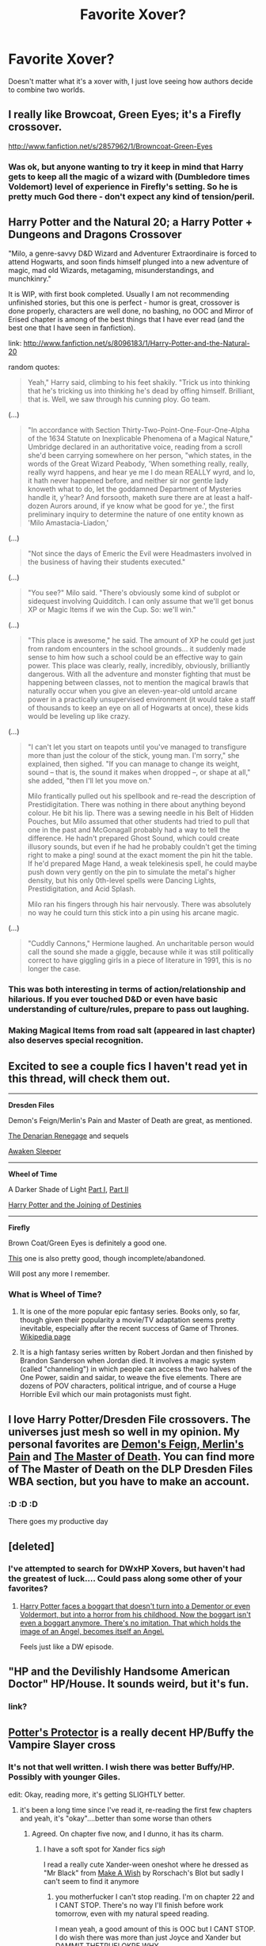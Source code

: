 #+TITLE: Favorite Xover?

* Favorite Xover?
:PROPERTIES:
:Author: justalright
:Score: 6
:DateUnix: 1366347352.0
:DateShort: 2013-Apr-19
:END:
Doesn't matter what it's a xover with, I just love seeing how authors decide to combine two worlds.


** I really like Browcoat, Green Eyes; it's a Firefly crossover.

[[http://www.fanfiction.net/s/2857962/1/Browncoat-Green-Eyes]]
:PROPERTIES:
:Author: atomicmonkey
:Score: 9
:DateUnix: 1366358483.0
:DateShort: 2013-Apr-19
:END:

*** Was ok, but anyone wanting to try it keep in mind that Harry gets to keep all the magic of a wizard with (Dumbledore times Voldemort) level of experience in Firefly's setting. So he is pretty much God there - don't expect any kind of tension/peril.
:PROPERTIES:
:Author: flupo42
:Score: 5
:DateUnix: 1366384837.0
:DateShort: 2013-Apr-19
:END:


** Harry Potter and the Natural 20; a Harry Potter + Dungeons and Dragons Crossover

"Milo, a genre-savvy D&D Wizard and Adventurer Extraordinaire is forced to attend Hogwarts, and soon finds himself plunged into a new adventure of magic, mad old Wizards, metagaming, misunderstandings, and munchkinry."

It is WIP, with first book completed. Usually I am not recommending unfinished stories, but this one is perfect - humor is great, crossover is done properly, characters are well done, no bashing, no OOC and Mirror of Erised chapter is among of the best things that I have ever read (and the best one that I have seen in fanfiction).

link: [[http://www.fanfiction.net/s/8096183/1/Harry-Potter-and-the-Natural-20]]

random quotes:

#+begin_quote
  Yeah," Harry said, climbing to his feet shakily. "Trick us into thinking that he's tricking us into thinking he's dead by offing himself. Brilliant, that is. Well, we saw through his cunning ploy. Go team.
#+end_quote

(...)

#+begin_quote
  "In accordance with Section Thirty-Two-Point-One-Four-One-Alpha of the 1634 Statute on Inexplicable Phenomena of a Magical Nature," Umbridge declared in an authoritative voice, reading from a scroll she'd been carrying somewhere on her person, "which states, in the words of the Great Wizard Peabody, 'When something really, really, really wyrd happens, and hear ye me I do mean REALLY wyrd, and lo, it hath never happened before, and neither sir nor gentle lady knoweth what to do, let the goddamned Department of Mysteries handle it, y'hear? And forsooth, maketh sure there are at least a half-dozen Aurors around, if ye know what be good for ye.', the first preliminary inquiry to determine the nature of one entity known as 'Milo Amastacia-Liadon,'
#+end_quote

(...)

#+begin_quote
  "Not since the days of Emeric the Evil were Headmasters involved in the business of having their students executed."
#+end_quote

(...)

#+begin_quote
  "You see?" Milo said. "There's obviously some kind of subplot or sidequest involving Quidditch. I can only assume that we'll get bonus XP or Magic Items if we win the Cup. So: we'll win."
#+end_quote

(...)

#+begin_quote
  "This place is awesome," he said. The amount of XP he could get just from random encounters in the school grounds... it suddenly made sense to him how such a school could be an effective way to gain power. This place was clearly, really, incredibly, obviously, brilliantly dangerous. With all the adventure and monster fighting that must be happening between classes, not to mention the magical brawls that naturally occur when you give an eleven-year-old untold arcane power in a practically unsupervised environment (it would take a staff of thousands to keep an eye on all of Hogwarts at once), these kids would be leveling up like crazy.
#+end_quote

(...)

#+begin_quote
  "I can't let you start on teapots until you've managed to transfigure more than just the colour of the stick, young man. I'm sorry," she explained, then sighed. "If you can manage to change its weight, sound -- that is, the sound it makes when dropped --, or shape at all," she added, "then I'll let you move on."

  Milo frantically pulled out his spellbook and re-read the description of Prestidigitation. There was nothing in there about anything beyond colour. He bit his lip. There was a sewing needle in his Belt of Hidden Pouches, but Milo assumed that other students had tried to pull that one in the past and McGonagall probably had a way to tell the difference. He hadn't prepared Ghost Sound, which could create illusory sounds, but even if he had he probably couldn't get the timing right to make a ping! sound at the exact moment the pin hit the table. If he'd prepared Mage Hand, a weak telekinesis spell, he could maybe push down very gently on the pin to simulate the metal's higher density, but his only 0th-level spells were Dancing Lights, Prestidigitation, and Acid Splash.

  Milo ran his fingers through his hair nervously. There was absolutely no way he could turn this stick into a pin using his arcane magic.
#+end_quote

(...)

#+begin_quote
  "Cuddly Cannons," Hermione laughed. An uncharitable person would call the sound she made a giggle, because while it was still politically correct to have giggling girls in a piece of literature in 1991, this is no longer the case.
#+end_quote
:PROPERTIES:
:Author: Bulwersator
:Score: 4
:DateUnix: 1366368226.0
:DateShort: 2013-Apr-19
:END:

*** This was both interesting in terms of action/relationship and hilarious. If you ever touched D&D or even have basic understanding of culture/rules, prepare to pass out laughing.
:PROPERTIES:
:Author: flupo42
:Score: 2
:DateUnix: 1366384983.0
:DateShort: 2013-Apr-19
:END:


*** Making Magical Items from road salt (appeared in last chapter) also deserves special recognition.
:PROPERTIES:
:Author: Bulwersator
:Score: 1
:DateUnix: 1366867605.0
:DateShort: 2013-Apr-25
:END:


** Excited to see a couple fics I haven't read yet in this thread, will check them out.

--------------

*Dresden Files*

Demon's Feign/Merlin's Pain and Master of Death are great, as mentioned.

[[http://www.fanfiction.net/s/3473224/1/The-Denarian-Renegade][The Denarian Renegage]] and sequels

[[http://www.fanfiction.net/s/4183715/1/Awaken-Sleeper][Awaken Sleeper]]

--------------

*Wheel of Time*

A Darker Shade of Light [[http://www.fanfiction.net/s/6137687/1/A-Darker-Shade-of-Light-Part-I][Part I]], [[http://www.fanfiction.net/s/6940396/1/A-Darker-Shade-of-Light-Part-II][Part II]]

[[http://www.fanfiction.net/s/2731428/1/Harry-Potter-and-the-Joining-of-Destinies][Harry Potter and the Joining of Destinies]]

--------------

*Firefly*

Brown Coat/Green Eyes is definitely a good one.

[[http://www.fanfiction.net/s/8006548/1/Stepping-Into-The-Sky][This]] one is also pretty good, though incomplete/abandoned.

Will post any more I remember.
:PROPERTIES:
:Author: dahlesreb
:Score: 5
:DateUnix: 1366416597.0
:DateShort: 2013-Apr-20
:END:

*** What is Wheel of Time?
:PROPERTIES:
:Author: justalright
:Score: 2
:DateUnix: 1366433021.0
:DateShort: 2013-Apr-20
:END:

**** It is one of the more popular epic fantasy series. Books only, so far, though given their popularity a movie/TV adaptation seems pretty inevitable, especially after the recent success of Game of Thrones. [[http://en.wikipedia.org/wiki/The_Wheel_of_Time][Wikipedia page]]
:PROPERTIES:
:Author: dahlesreb
:Score: 4
:DateUnix: 1366439379.0
:DateShort: 2013-Apr-20
:END:


**** It is a high fantasy series written by Robert Jordan and then finished by Brandon Sanderson when Jordan died. It involves a magic system (called "channeling") in which people can access the two halves of the One Power, saidin and saidar, to weave the five elements. There are dozens of POV characters, political intrigue, and of course a Huge Horrible Evil which our main protagonists must fight.
:PROPERTIES:
:Author: Serpensortia
:Score: 2
:DateUnix: 1366603272.0
:DateShort: 2013-Apr-22
:END:


** I love Harry Potter/Dresden File crossovers. The universes just mesh so well in my opinion. My personal favorites are [[http://www.fanfiction.net/s/3468902/1/Demon-s-Feign-Merlin-s-Pain][Demon's Feign, Merlin's Pain]] and [[http://www.fanfiction.net/s/7779108/1/The-Master-of-Death][The Master of Death]]. You can find more of The Master of Death on the DLP Dresden Files WBA section, but you have to make an account.
:PROPERTIES:
:Author: Anti_Mind_Virus
:Score: 3
:DateUnix: 1366353080.0
:DateShort: 2013-Apr-19
:END:

*** :D :D :D

There goes my productive day
:PROPERTIES:
:Author: Serpensortia
:Score: 2
:DateUnix: 1366385409.0
:DateShort: 2013-Apr-19
:END:


** [deleted]
:PROPERTIES:
:Score: 3
:DateUnix: 1366372006.0
:DateShort: 2013-Apr-19
:END:

*** I've attempted to search for DWxHP Xovers, but haven't had the greatest of luck.... Could pass along some other of your favorites?
:PROPERTIES:
:Author: justalright
:Score: 2
:DateUnix: 1366433467.0
:DateShort: 2013-Apr-20
:END:

**** [[http://www.fanfiction.net/s/7156582/1/That-Which-Holds-The-Image][Harry Potter faces a boggart that doesn't turn into a Dementor or even Voldermort, but into a horror from his childhood. Now the boggart isn't even a boggart anymore. There's no imitation. That which holds the image of an Angel, becomes itself an Angel.]]

Feels just like a DW episode.
:PROPERTIES:
:Author: abcd12346
:Score: 2
:DateUnix: 1367314786.0
:DateShort: 2013-Apr-30
:END:


** "HP and the Devilishly Handsome American Doctor" HP/House. It sounds weird, but it's fun.
:PROPERTIES:
:Author: paperhurts
:Score: 2
:DateUnix: 1366393273.0
:DateShort: 2013-Apr-19
:END:

*** link?
:PROPERTIES:
:Author: Bulwersator
:Score: 1
:DateUnix: 1366451108.0
:DateShort: 2013-Apr-20
:END:


** [[http://www.fanfiction.net/s/7665632/1/Potter-s-Protector][Potter's Protector]] is a really decent HP/Buffy the Vampire Slayer cross
:PROPERTIES:
:Author: thetruelokre
:Score: 2
:DateUnix: 1366402614.0
:DateShort: 2013-Apr-20
:END:

*** It's not that well written. I wish there was better Buffy/HP. Possibly with younger Giles.

edit: Okay, reading more, it's getting SLIGHTLY better.
:PROPERTIES:
:Author: LezzieBorden
:Score: 1
:DateUnix: 1366410869.0
:DateShort: 2013-Apr-20
:END:

**** it's been a long time since I've read it, re-reading the first few chapters and yeah, it's "okay"....better than some worse than others
:PROPERTIES:
:Author: thetruelokre
:Score: 1
:DateUnix: 1366413326.0
:DateShort: 2013-Apr-20
:END:

***** Agreed. On chapter five now, and I dunno, it has its charm.
:PROPERTIES:
:Author: LezzieBorden
:Score: 1
:DateUnix: 1366417021.0
:DateShort: 2013-Apr-20
:END:

****** I have a soft spot for Xander fics /sigh/

I read a really cute Xander-ween oneshot where he dressed as "Mr Black" from [[http://www.fanfiction.net/s/2318355/1/Make-A-Wish][Make A Wish]] by Rorschach's Blot but sadly I can't seem to find it anymore
:PROPERTIES:
:Author: thetruelokre
:Score: 1
:DateUnix: 1366418037.0
:DateShort: 2013-Apr-20
:END:

******* you motherfucker I can't stop reading. I'm on chapter 22 and I CANT STOP. There's no way I'll finish before work tomorrow, even with my natural speed reading.

I mean yeah, a good amount of this is OOC but I CANT STOP. I do wish there was more than just Joyce and Xander but DAMMIT THETRUELOKRE WHY
:PROPERTIES:
:Author: LezzieBorden
:Score: 2
:DateUnix: 1366426997.0
:DateShort: 2013-Apr-20
:END:

******** don't be hating ;)

[[http://www.youtube.com/watch?v=BsbQrS6yC4A][also...]]
:PROPERTIES:
:Author: thetruelokre
:Score: 1
:DateUnix: 1366427960.0
:DateShort: 2013-Apr-20
:END:


******* I mean, I'm not the happiest with him being all magicy in this, and Joyce being Hogwarts and her 'altering' him to be all magicy, but whatever. It's...interesting so far.

and I have a weakness for fics calling out dumbledore being a manipulative jackass.
:PROPERTIES:
:Author: LezzieBorden
:Score: 1
:DateUnix: 1366418274.0
:DateShort: 2013-Apr-20
:END:


** I've read some very weird ones I dont think any human should have had to read. But my curiosity is morbid.

Only ones I've kind of liked were with torch wood. I liked the author, hadn't even watched torch wood at the time. It was suggestive of slash (rl/sb), I'll try and root out the link if any ones interested. On my phone at the mo.
:PROPERTIES:
:Author: BallPointPariah
:Score: 2
:DateUnix: 1366348327.0
:DateShort: 2013-Apr-19
:END:

*** I'd be interested in a torchwood xover if you are able to find the link.
:PROPERTIES:
:Author: justalright
:Score: 3
:DateUnix: 1366348754.0
:DateShort: 2013-Apr-19
:END:


*** Hey BallPoint, just a nudge. Do you think you could pass those links along? Or are they easily enough found?
:PROPERTIES:
:Author: justalright
:Score: 1
:DateUnix: 1367473138.0
:DateShort: 2013-May-02
:END:

**** heya i've actually been looking for the original story I was talking about for the last few days. and I've yet to find it?! Been trawling through the many authors I follow and reading the first few bits of any torchwoodxharrypotter fics I find.

It's really odd. The story involved SB and Ianto Jones stuck in a bar, whichs is supposed to be purgatory, together talking about their lives post veil/death.

I have a memory of remus wandering into the bar eventually after he passed away and Ianto being left there alone wondering if anyone would ever come for him.

It was really interesting. I have this thread earmarked, and if I come across it i'll let you know asap.
:PROPERTIES:
:Author: BallPointPariah
:Score: 2
:DateUnix: 1367615190.0
:DateShort: 2013-May-04
:END:


** I still need to read it, but I hear good things about Green Eyes, Brown Coat (HPxFirefly).
:PROPERTIES:
:Author: rob7030
:Score: 2
:DateUnix: 1366352273.0
:DateShort: 2013-Apr-19
:END:


** [[http://www.fanfiction.net/s/8380948/1/HP-and-the-Devilishly-Handsome-American-Doctor]]
:PROPERTIES:
:Author: paperhurts
:Score: 1
:DateUnix: 1366779081.0
:DateShort: 2013-Apr-24
:END:


** One I really like is a Harry Potter/Twilight. There is very little about the vampires. It's about Jacob and Hermione. It focuses on the wolves. [[http://www.fanfiction.net/s/8532492/1/Her-Unexpected-Wolf][Here's the link]] if you're interested.
:PROPERTIES:
:Author: SlytherPuff1
:Score: 1
:DateUnix: 1366351901.0
:DateShort: 2013-Apr-19
:END:
